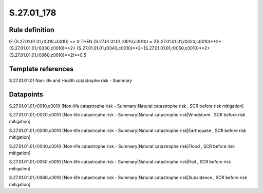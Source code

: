 ===========
S.27.01_178
===========

Rule definition
---------------

IF {S.27.01.01.01,r0010,c0010} <> 0 THEN {S.27.01.01.01,r0010,c0010} = ({S.27.01.01.01,r0020,c0010}**2+ {S.27.01.01.01,r0030,c0010}**2+ {S.27.01.01.01,r0040,c0010}**2+{S.27.01.01.01,r0050,c0010}**2+{S.27.01.01.01,r0060,c0010}**2)**0.5


Template references
-------------------

S.27.01.01.01 Non-life and Health catastrophe risk - Summary


Datapoints
----------

S.27.01.01.01,r0010,c0010 [Non-life catastrophe risk - Summary|Natural catastrophe risk , SCR before risk mitigation]

S.27.01.01.01,r0020,c0010 [Non-life catastrophe risk - Summary|Natural catastrophe risk|Windstorm , SCR before risk mitigation]

S.27.01.01.01,r0030,c0010 [Non-life catastrophe risk - Summary|Natural catastrophe risk|Earthquake , SCR before risk mitigation]

S.27.01.01.01,r0040,c0010 [Non-life catastrophe risk - Summary|Natural catastrophe risk|Flood , SCR before risk mitigation]

S.27.01.01.01,r0050,c0010 [Non-life catastrophe risk - Summary|Natural catastrophe risk|Hail , SCR before risk mitigation]

S.27.01.01.01,r0060,c0010 [Non-life catastrophe risk - Summary|Natural catastrophe risk|Subsidence , SCR before risk mitigation]




